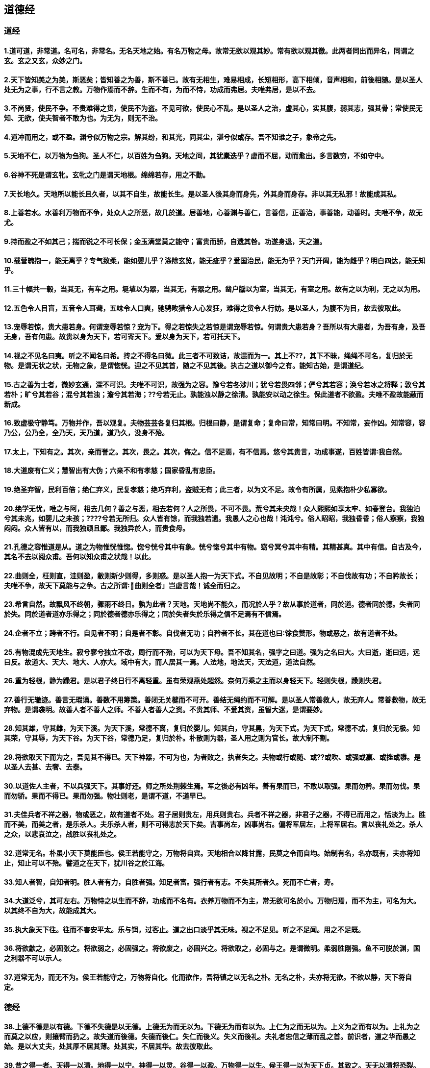 == 道德经
=== 道经
==== 1.道可道，非常道。名可名，非常名。无名天地之始。有名万物之母。故常无欲以观其妙。常有欲以观其徼。此两者同出而异名，同谓之玄。玄之又玄，众妙之门。
==== 2.天下皆知美之为美，斯恶矣；皆知善之为善，斯不善已。故有无相生，难易相成，长短相形，高下相倾，音声相和，前後相随。是以圣人处无为之事，行不言之教。万物作焉而不辞。生而不有，为而不恃，功成而弗居。夫唯弗居，是以不去。
==== 3.不尚贤，使民不争。不贵难得之货，使民不为盗。不见可欲，使民心不乱。是以圣人之治，虚其心，实其腹，弱其志，强其骨；常使民无知、无欲，使夫智者不敢为也。为无为，则无不治。
==== 4.道冲而用之，或不盈。渊兮似万物之宗。解其纷，和其光，同其尘，湛兮似或存。吾不知谁之子，象帝之先。
==== 5.天地不仁，以万物为刍狗。圣人不仁，以百姓为刍狗。天地之间，其犹橐迭乎？虚而不屈，动而愈出。多言数穷，不如守中。
==== 6.谷神不死是谓玄牝。玄牝之门是谓天地根。绵绵若存，用之不勤。
==== 7.天长地久。天地所以能长且久者，以其不自生，故能长生。是以圣人後其身而身先，外其身而身存。非以其无私邪！故能成其私。
==== 8.上善若水。水善利万物而不争，处众人之所恶，故几於道。居善地，心善渊与善仁，言善信，正善治，事善能，动善时。夫唯不争，故无尤。
==== 9.持而盈之不如其己；揣而锐之不可长保；金玉满堂莫之能守；富贵而骄，自遗其咎。功遂身退，天之道。
==== 10.载营魄抱一，能无离乎？专气致柔，能如婴儿乎？涤除玄览，能无疵乎？爱国治民，能无为乎？天门开阖，能为雌乎？明白四达，能无知乎。
==== 11.三十幅共一毂，当其无，有车之用。埏埴以为器，当其无，有器之用。凿户牖以为室，当其无，有室之用。故有之以为利，无之以为用。
==== 12.五色令人目盲，五音令人耳聋，五味令人口爽，驰骋畋猎令人心发狂，难得之货令人行妨。是以圣人，为腹不为目，故去彼取此。
==== 13.宠辱若惊，贵大患若身。何谓宠辱若惊？宠为下。得之若惊失之若惊是谓宠辱若惊。何谓贵大患若身？吾所以有大患者，为吾有身，及吾无身，吾有何患。故贵以身为天下，若可寄天下。爱以身为天下，若可托天下。
==== 14.视之不见名曰夷。听之不闻名曰希。抟之不得名曰微。此三者不可致诘，故混而为一。其上不??，其下不昧，绳绳不可名，复归於无物。是谓无状之状，无物之象，是谓惚恍。迎之不见其首，随之不见其後。执古之道以御今之有。能知古始，是谓道纪。
==== 15.古之善为士者，微妙玄通，深不可识。夫唯不可识，故强为之容。豫兮若冬涉川；犹兮若畏四邻；俨兮其若容；涣兮若冰之将释；敦兮其若朴；旷兮其若谷；混兮其若浊；澹兮其若海；??兮若无止。孰能浊以静之徐清。孰能安以动之徐生。保此道者不欲盈。夫唯不盈故能蔽而新成。
==== 16.致虚极守静笃。万物并作，吾以观复。夫物芸芸各复归其根。归根曰静，是谓复命；复命曰常，知常曰明。不知常，妄作凶。知常容，容乃公，公乃全，全乃天，天乃道，道乃久，没身不殆。
==== 17.太上，下知有之。其次，亲而誉之。其次，畏之。其次，侮之。信不足焉，有不信焉。悠兮其贵言，功成事遂，百姓皆谓∶我自然。
==== 18.大道废有仁义；慧智出有大伪；六亲不和有孝慈；国家昏乱有忠臣。
==== 19.绝圣弃智，民利百倍；绝仁弃义，民复孝慈；绝巧弃利，盗贼无有；此三者，以为文不足。故令有所属，见素抱朴少私寡欲。
==== 20.绝学无忧，唯之与阿，相去几何？善之与恶，相去若何？人之所畏，不可不畏。荒兮其未央哉！众人熙熙如享太牢、如春登台。我独泊兮其未兆，如婴儿之未孩；????兮若无所归。众人皆有馀，而我独若遗。我愚人之心也哉！沌沌兮。俗人昭昭，我独昏昏；俗人察察，我独闷闷。众人皆有以，而我独顽且鄙。我独异於人，而贵食母。
==== 21.孔德之容惟道是从。道之为物惟恍惟惚。惚兮恍兮其中有象。恍兮惚兮其中有物。窈兮冥兮其中有精。其精甚真。其中有信。自古及今，其名不去以阅众甫。吾何以知众甫之状哉！以此。
==== 22.曲则全，枉则直，洼则盈，敝则新少则得，多则惑。是以圣人抱一为天下式。不自见故明；不自是故彰；不自伐故有功；不自矜故长；夫唯不争，故天下莫能与之争。古之所谓∶曲则全者」岂虚言哉！诚全而归之。
==== 23.希言自然。故飘风不终朝，骤雨不终日。孰为此者？天地。天地尚不能久，而况於人乎？故从事於道者，同於道。德者同於德。失者同於失。同於道者道亦乐得之；同於德者德亦乐得之；同於失者失於乐得之信不足焉有不信焉。
==== 24.企者不立；跨者不行。自见者不明；自是者不彰。自伐者无功；自矜者不长。其在道也曰∶馀食赘形。物或恶之，故有道者不处。
==== 25.有物混成先天地生。寂兮寥兮独立不改，周行而不殆，可以为天下母。吾不知其名，强字之曰道。强为之名曰大。大曰逝，逝曰远，远曰反。故道大、天大、地大、人亦大。域中有大，而人居其一焉。人法地，地法天，天法道，道法自然。
==== 26.重为轻根，静为躁君。是以君子终日行不离轻重。虽有荣观燕处超然。奈何万乘之主而以身轻天下。轻则失根，躁则失君。
==== 27.善行无辙迹。善言无瑕谪。善数不用筹策。善闭无关楗而不可开。善结无绳约而不可解。是以圣人常善救人，故无弃人。常善救物，故无弃物。是谓袭明。故善人者不善人之师。不善人者善人之资。不贵其师、不爱其资，虽智大迷，是谓要妙。
==== 28.知其雄，守其雌，为天下溪。为天下溪，常德不离，复归於婴儿。知其白，守其黑，为天下式。为天下式，常德不忒，复归於无极。知其荣，守其辱，为天下谷。为天下谷，常德乃足，复归於朴。朴散则为器，圣人用之则为官长。故大制不割。
==== 29.将欲取天下而为之，吾见其不得已。天下神器，不可为也，为者败之，执者失之。夫物或行或随、或??或吹、或强或赢、或挫或隳。是以圣人去甚、去奢、去泰。
==== 30.以道佐人主者，不以兵强天下。其事好还。师之所处荆棘生焉。军之後必有凶年。善有果而已，不敢以取强。果而勿矜。果而勿伐。果而勿骄。果而不得已。果而勿强。物壮则老，是谓不道，不道早已。
==== 31.夫佳兵者不祥之器，物或恶之，故有道者不处。君子居则贵左，用兵则贵右。兵者不祥之器，非君子之器，不得已而用之，恬淡为上。胜而不美，而美之者，是乐杀人。夫乐杀人者，则不可得志於天下矣。吉事尚左，凶事尚右。偏将军居左，上将军居右。言以丧礼处之。杀人之众，以悲哀泣之，战胜以丧礼处之。
==== 32.道常无名。朴虽小天下莫能臣也。侯王若能守之，万物将自宾。天地相合以降甘露，民莫之令而自均。始制有名，名亦既有，夫亦将知止，知止可以不殆。譬道之在天下，犹川谷之於江海。
==== 33.知人者智，自知者明。胜人者有力，自胜者强。知足者富。强行者有志。不失其所者久。死而不亡者，寿。
==== 34.大道泛兮，其可左右。万物恃之以生而不辞，功成而不名有。衣养万物而不为主，常无欲可名於小。万物归焉，而不为主，可名为大。以其终不自为大，故能成其大。
==== 35.执大象天下往。往而不害安平太。乐与饵，过客止。道之出口淡乎其无味。视之不足见。听之不足闻。用之不足既。
==== 36.将欲歙之，必固张之。将欲弱之，必固强之。将欲废之，必固兴之。将欲取之，必固与之。是谓微明。柔弱胜刚强。鱼不可脱於渊，国之利器不可以示人。
==== 37.道常无为，而无不为。侯王若能守之，万物将自化。化而欲作，吾将镇之以无名之朴。无名之朴，夫亦将无欲。不欲以静，天下将自定。
=== 德经
==== 38.上德不德是以有德。下德不失德是以无德。上德无为而无以为。下德无为而有以为。上仁为之而无以为。上义为之而有以为。上礼为之而莫之以应，则攘臂而扔之。故失道而後德。失德而後仁。失仁而後义。失义而後礼。夫礼者忠信之薄而乱之首。前识者，道之华而愚之始。是以大丈夫，处其厚不居其薄。处其实，不居其华。故去彼取此。
==== 39.昔之得一者。天得一以清。地得一以宁。神得一以灵。谷得一以盈。万物得一以生。侯王得一以为天下贞。其致之。天无以清将恐裂。地无以宁将恐废。神无以灵将恐歇。谷无以盈将恐竭。万物无以生将恐灭。侯王无以贞将恐蹶。故贵以贱为本，高以下为基。是以侯王自称孤、寡、不谷。此非以贱为本邪？非乎。至誉无誉。不欲????如玉珞珞如石。
==== 40.反者道之动。弱者道之用。天下万物生於有，有生於无。
==== 41.上士闻道勤而行之。中士闻道若存若亡。下士闻道大笑之。不笑不足以为道。故建言有之。明道若昧。进道若退。夷道若??。上德若谷。大白若辱。广德若不足。建德若偷。质真若渝。大方无隅。大器晚成。大音希声。大象无形。道隐无名。夫唯道善贷且成。
==== 42.道生一。一生二。二生三。三生万物。万物负阴而抱阳，冲气以为和。人之所恶，唯孤、寡不谷，而王公以为称，故物或损之而益，或益之而损。人之所教，我亦教之，强梁者，不得其死。吾将以为教父。
==== 43.天下之至柔，驰骋天下之至坚。无有入无间，吾是以知无为之有益。不言之教，无为之益天下希及之。
==== 44.名与身孰亲。身与货孰多。得与亡孰病。是故甚爱必大费。多藏必厚亡。知足不辱。知止不殆。可以长久。
==== 45.大成若缺，其用不弊。大盈若冲，其用不穷。大直若屈。大巧若拙。大辩若讷。静胜躁，寒胜热。清静为天下正。
==== 46.天下有道，却走马以粪。天下无道，戎马生於郊。祸莫大於不知足。咎莫大於欲得。故知足之足常足矣。
==== 47.不出户知天下。不窥牖见天道。其出弥远，其知弥少。是以圣人不行而知。不见而明。不为而成。
==== 48.为学日益。为道日损。损之又损，以至於无为。无为而不为。取天下常以无事，及其有事，不足以取天下。
==== 49.圣人无常心。以百姓心为心。善者吾善之。不善者吾亦善之德善。信者吾信之。不信者吾亦信之、德信。圣人在天下歙歙焉，为天下浑其心。百姓皆注其耳目，圣人皆孩之。
==== 50.出生入死。生之徒，十有三。死之徒，十有三。人之生，动之於死地，亦十有三。夫何故？以其生生之厚。盖闻善摄生者，陆行不遇凶虎，入军不被甲兵。凶无所投其角。虎无所用其爪。兵无所容其刃。夫何故？以其无死地。
==== 51.道生之，德畜之，物形之，势成之。是以万物莫不尊道，而贵德。道之尊，德之贵，夫莫之命而常自然。故道生之，德畜之。长之育之。亭之毒之。养之覆之。生而不有，为而不恃，长而不宰。是谓玄德。
==== 52.天下有始，以为天下母。既得其母，以知其子。既知其子，复守其母，没身不殆。塞其兑，闭其门，终身不勤。开其兑，济其事，终身不救。见其小曰明，守柔曰强。用其光，复归其明，无遗身殃。是为习常。
==== 53.使我介然有知，行於大道，唯施是畏。大道甚夷，而人好径。朝甚除，田甚芜，仓甚虚。服文彩，带利剑，厌饮食，财货有馀。是谓盗夸。非道也哉。
==== 54.善建者不拔。善抱者不脱。子孙以祭祀不辍。修之於身其德乃真。修之於家其德乃馀。修之於乡其德乃长。修之於邦其德乃丰。修之於天下其德乃普。故以身观身，以家观家，以乡观乡，以邦观邦，以天下观天下。吾何以知天下然哉？以此。
==== 55.含德之厚比於赤子。毒虫不螫，猛兽不据，攫鸟不抟。骨弱筋柔而握固。未知牝牡之合而全作，精之至也。终日号而不嗄，和之至也。知和曰常。知常曰明。益生曰祥。心使气曰强。物壮则老。谓之不道，不道早已。
==== 56.知者不言。言者不知。挫其锐，解其纷，和其光，同其尘，是谓玄同。故不可得而亲。不可得而疏。不可得而利。不可得而害。不可得而贵。不可得而贱。故为天下贵。
==== 57.以正治国，以奇用兵，以无事取天下。吾何以知其然哉？以此。天下多忌讳而民弥贫。民多利器国家滋昏。人多伎巧奇物泫起。法令滋彰盗贼多有。故圣人云我无为而民自化。我好静而民自正。我无事而民自富。我无欲而民自朴。
==== 58.其政闷闷，其民淳淳。其政察察，其民缺缺。祸尚福之所倚。福尚祸之所伏。孰知其极，其无正。正复为奇，善复为妖。人之迷其日固久。是以圣人方而不割。廉而不刿。直而不肆。光而不耀。
==== 59.治人事天莫若啬。夫唯啬是谓早服。早服谓之重积德。重积德则无不克。无不克则莫知其极。莫知其极可以有国。有国之母可以长久。是谓深根固柢，长生久视之道。
==== 60.治大国若烹小鲜。以道莅天下，其迨ㄞ哄非其鬼不神，其神不伤人。非其神不伤人，圣人亦不伤人。夫两不相伤，故德交归焉。
==== 61.大国者下流，天下之交。天下之牝。牝常以静胜牡。以静为下。故大国以下小国，则取小国。小国以下大国，则取大国。故或下以取，或下而取。大国不过欲兼畜人。小国不过欲入事人。夫两者各得所欲，大者宜为下。
==== 62.道者万物之奥。善人之宝，不善人之所保。美言可以市尊。美行可以加人。人之不善，何弃之有。故立天子、置三公，虽有拱璧以先驷马，不如坐进此道。古之所以贵此道者何。不曰∶求以得，有罪以免邪？故为天下贵。
==== 63.为无为，事无事，味无味。大小多少，报怨以德。图难於其易，为大於其细。天下难事必作於易。天下大事必作於细。是以圣人终不为大，故能成其大。夫轻诺必寡信。多易必多难。是以圣人犹难之，故终无难矣。
==== 64.其安易持，其未兆易谋。其脆易泮，其微易散。为之於未有，治之於未乱。合抱之木生於毫末。九层之台起於累土。千里之行始於足下。为者败之，执者失之。是以圣人无为故无败，无执故无失。民之从事常於几成而败之。慎终如始则无败事。是以圣人欲不欲，不贵难得之货。学不学，复众人之所过，以辅万物之自然而不敢为。
==== 65.古之善为道者，非以明民，将以愚之。民之难治，以其智多。故以智治国，国之贼。不以智治国，国之福。知此两者，亦稽式。常知稽式，是谓玄德。玄德深矣、远矣！与物反矣。然後乃至大顺。
==== 66.江海之所以能为百谷王者，以其善下之，故能为百谷王。是以圣人欲上民，必以言下之。欲先民，必以身後之。是以圣人处上而民不重，处前而民不害。是以天下乐推而不厌。以其不争，故天下莫能与之争。
==== 67.天下皆谓我道大似不肖。夫唯大故似不肖。若肖，久矣！其细也夫。我有三宝持而保之∶一曰慈，二曰俭，三曰不敢为天下先。慈故能勇，俭故能广，不敢为天下先故能成器长。今舍慈且勇，舍俭且广，舍後且先，死矣！夫慈以战则胜，以守则固。天将救之以慈卫之。
==== 68.善为士者不武。善战者不怒。善胜敌者不与。善用人者为之下。是谓不争之德。是谓用人之力。是谓配天之极。
==== 69.用兵有言，吾不敢为主而为客。不敢进寸而退尺。是谓行无行。攘无臂。扔无敌。执无兵。祸莫大於轻敌。轻敌几丧吾宝。故抗兵相加哀者胜矣。
==== 70.吾言甚易知、甚易行。天下莫能知、莫能行。言有宗、事有君。夫唯无知，是以我不知。知我者希，则我者贵。是以圣被褐怀玉。
==== 71.知不知上，不知知病。夫唯病病，是以不病。圣人不病，以其病病。夫唯病病，是以不病。
==== 72.民不畏威，则大威至。无狎其所居，无厌其所生。夫唯不厌，是以不厌。是以圣人自知不自见。自爱不自贵。故去彼取此。
==== 73.勇於敢则杀。勇於不敢则活。此两者或利或害。天之所恶孰知其故。天之道不争而善胜。不言而善应。不召而自来。??然而善谋。天网恢恢疏而不失。
==== 74.民不畏死，奈何以死惧之。若使民常畏死，而为奇者，吾得执而杀之，孰敢。常有司杀者杀。夫代司杀者杀，是谓代大匠斫。夫代大匠斫者，希有不伤其手矣。
==== 75.民之饥以其上食税之多，是以饥。民之难治以其上之有为，是以难治。民之轻死以其求生之厚，是以轻死。夫唯无以生为者，是贤於贵生。
==== 76.人之生也柔弱，其死也坚强。草木之生也柔脆，其死也枯槁。故坚强者死之徒，柔弱者生之徒。是以兵强则灭，木强则折。强大处下，柔弱处上。
==== 77.天之道其犹张弓与。高者抑之，下者举之。有馀者损之，不足者补之。天之道，损有馀而补不足。人之道，则不然，损不足以奉有馀。孰能有馀以奉天下，唯有道者。是以圣人为而不恃，功成而不处。其不欲见贤邪！
==== 78.天下莫柔弱於水。而攻坚强者，莫之能胜。以其无以易之。弱之胜强。柔之胜刚。天下莫不知莫能行。是以圣人云，受国之垢是谓社稷主。受国不祥是为天下王。正言若反。
==== 79.和大怨必有馀怨，安可以为善。是以圣人执左契，而不责於人。有德司契，无德司彻。天道无亲常与善人。
==== 80.小国寡民。使有什伯之器而不用。使民重死而不远徙。虽有舟舆无所乘之。虽有甲兵无所陈之。使民复结绳而用之。甘其食、美其服、安其居、乐其俗。邻国相望，鸡犬之声相闻。民至老死不相往来。
==== 81.信言不美。美言不信。善者不辩。辩者不善。知者不博。博者不知。圣人不积。既以为人己愈有。既以与人己愈多。天之道利而不害。圣人之道为而不争。
